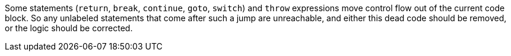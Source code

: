 Some statements (``return``, ``break``, ``continue``, ``goto``, ``switch``) and ``throw`` expressions move control flow out of the current code block. So any unlabeled statements that come after such a jump are unreachable, and either this dead code should be removed, or the logic should be corrected. 
